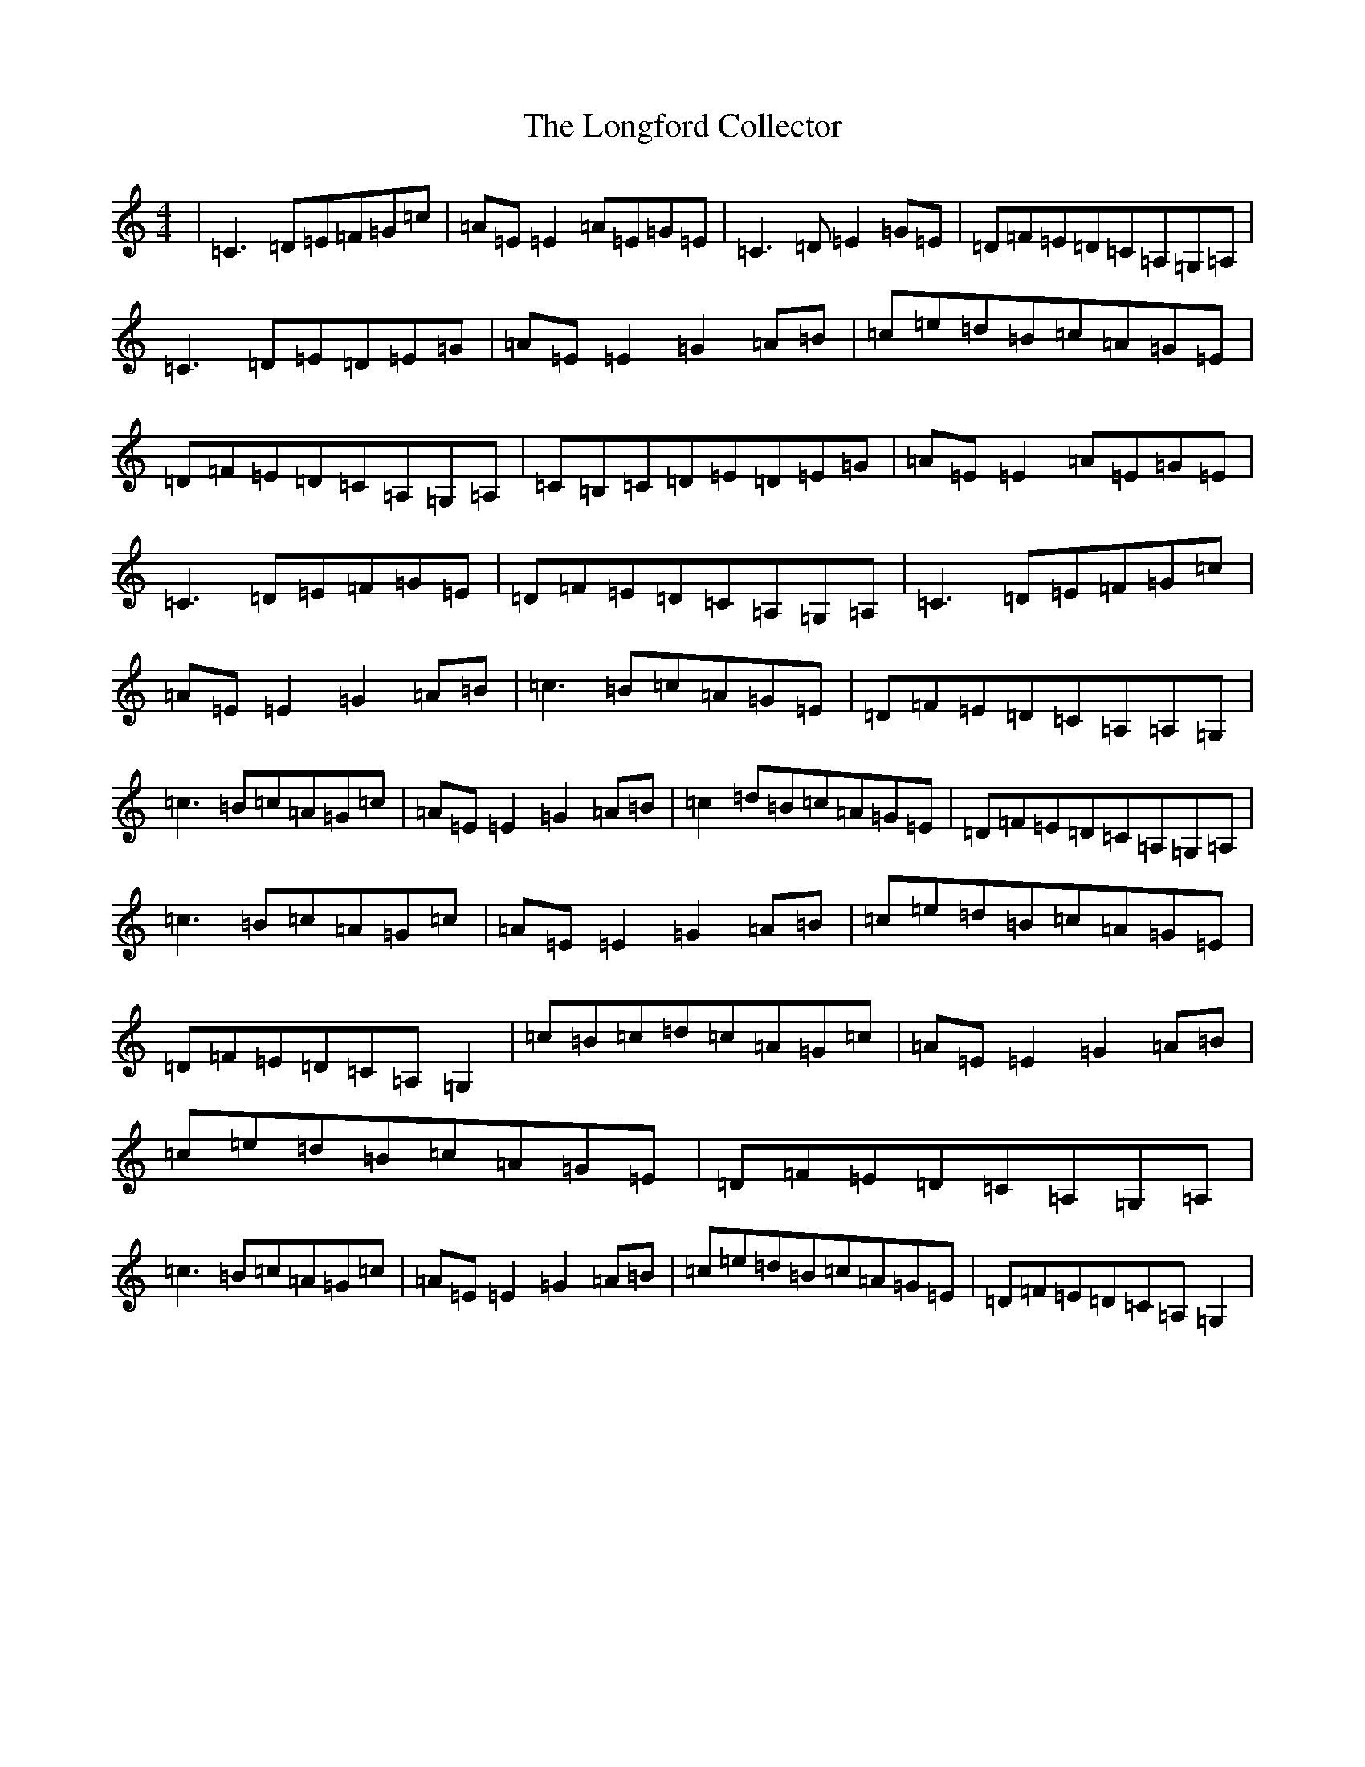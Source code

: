 X: 12736
T: Longford Collector, The
S: https://thesession.org/tunes/563#setting24745
R: reel
M:4/4
L:1/8
K: C Major
|=C3=D=E=F=G=c|=A=E=E2=A=E=G=E|=C3=D=E2=G=E|=D=F=E=D=C=A,=G,=A,|=C3=D=E=D=E=G|=A=E=E2=G2=A=B|=c=e=d=B=c=A=G=E|=D=F=E=D=C=A,=G,=A,|=C=B,=C=D=E=D=E=G|=A=E=E2=A=E=G=E|=C3=D=E=F=G=E|=D=F=E=D=C=A,=G,=A,|=C3=D=E=F=G=c|=A=E=E2=G2=A=B|=c3=B=c=A=G=E|=D=F=E=D=C=A,=A,=G,|=c3=B=c=A=G=c|=A=E=E2=G2=A=B|=c2=d=B=c=A=G=E|=D=F=E=D=C=A,=G,=A,|=c3=B=c=A=G=c|=A=E=E2=G2=A=B|=c=e=d=B=c=A=G=E|=D=F=E=D=C=A,=G,2|=c=B=c=d=c=A=G=c|=A=E=E2=G2=A=B|=c=e=d=B=c=A=G=E|=D=F=E=D=C=A,=G,=A,|=c3=B=c=A=G=c|=A=E=E2=G2=A=B|=c=e=d=B=c=A=G=E|=D=F=E=D=C=A,=G,2|